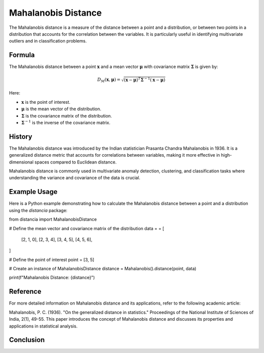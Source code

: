Mahalanobis Distance
====================

The Mahalanobis distance is a measure of the distance between a point and a distribution, or between two points in a distribution that accounts for the correlation between the variables. It is particularly useful in identifying multivariate outliers and in classification problems.

Formula
--------
The Mahalanobis distance between a point :math:`\mathbf{x}` and a mean vector :math:`\mathbf{\mu}` with covariance matrix :math:`\mathbf{\Sigma}` is given by:

.. math::
    D_{M}(\mathbf{x}, \mathbf{\mu}) = \sqrt{(\mathbf{x} - \mathbf{\mu})^T \mathbf{\Sigma}^{-1} (\mathbf{x} - \mathbf{\mu})}

Here:

- :math:`\mathbf{x}` is the point of interest.

- :math:`\mathbf{\mu}` is the mean vector of the distribution.

- :math:`\mathbf{\Sigma}` is the covariance matrix of the distribution.

- :math:`\mathbf{\Sigma}^{-1}` is the inverse of the covariance matrix.

History
--------
The Mahalanobis distance was introduced by the Indian statistician Prasanta Chandra Mahalanobis in 1936. It is a generalized distance metric that accounts for correlations between variables, making it more effective in high-dimensional spaces compared to Euclidean distance.

Mahalanobis distance is commonly used in multivariate anomaly detection, clustering, and classification tasks where understanding the variance and covariance of the data is crucial.

Example Usage
-------------

Here is a Python example demonstrating how to calculate the Mahalanobis distance between a point and a distribution using the `distancia` package:

.. code-block:: python

from distancia import MahalanobisDistance

# Define the mean vector and covariance matrix of the distribution
data = = [
    [2, 1, 0],
    [2, 3, 4],
    [3, 4, 5],
    [4, 5, 6],
]

# Define the point of interest
point = [3, 5]

# Create an instance of MahalanobisDistance
distance = Mahalanobis().distance(point, data)

print(f"Mahalanobis Distance: {distance}")

Reference
---------
For more detailed information on Mahalanobis distance and its applications, refer to the following academic article:

Mahalanobis, P. C. (1936). "On the generalized distance in statistics." Proceedings of the National Institute of Sciences of India, 2(1), 49-55.
This paper introduces the concept of Mahalanobis distance and discusses its properties and applications in statistical analysis.


Conclusion
----------


